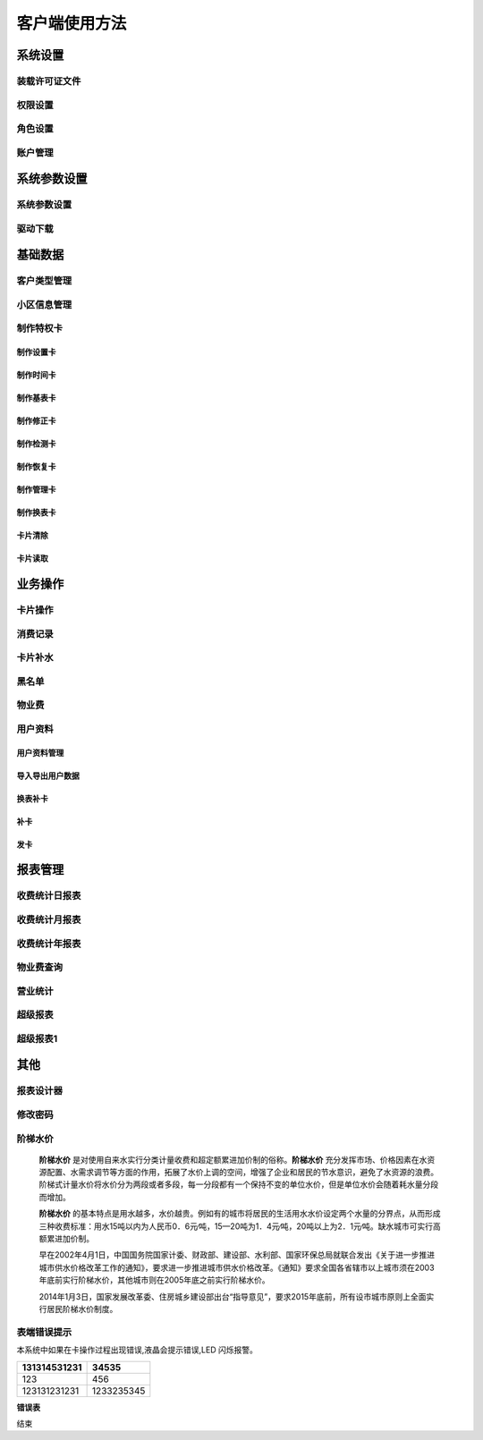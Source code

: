 ========
客户端使用方法
========

系统设置
-----------

装载许可证文件
~~~~~~~~~~~~~~~

权限设置
~~~~~~~~~~~~~~~

角色设置
~~~~~~~~~~~~~~~

账户管理
~~~~~~~~~~~~~~~

系统参数设置
-----------

系统参数设置
~~~~~~~~~~~~~~~

驱动下载
~~~~~~~~~~~~~~~


基础数据
--------

客户类型管理
~~~~~~~~~~~~~~~

小区信息管理
~~~~~~~~~~~~~~~

制作特权卡
~~~~~~~~~~~~~~~

制作设置卡
^^^^^^^^^^^^^^^

制作时间卡
^^^^^^^^^^^^^^^

制作基表卡
^^^^^^^^^^^^^^^

制作修正卡
^^^^^^^^^^^^^^^

制作检测卡
^^^^^^^^^^^^^^^

制作恢复卡
^^^^^^^^^^^^^^^

制作管理卡
^^^^^^^^^^^^^^^

制作换表卡
^^^^^^^^^^^^^^^

卡片清除
^^^^^^^^^^^^^^^

卡片读取
^^^^^^^^^^^^^^^




业务操作
--------

卡片操作
~~~~~~~~~~~~~~~

消费记录
~~~~~~~~~~~~~~~

卡片补水
~~~~~~~~~~~~~~~

黑名单
~~~~~~~~~~~~~~~

物业费
~~~~~~~~~~~~~~~

用户资料
~~~~~~~~~~~~~~~

用户资料管理
^^^^^^^^^^^^^^^

导入导出用户数据
^^^^^^^^^^^^^^^

换表补卡
^^^^^^^^^^^^^^^

补卡
^^^^^^^^^^^^^^^

发卡
^^^^^^^^^^^^^^^

报表管理
--------

收费统计日报表
~~~~~~~~~~~~~~~

收费统计月报表
~~~~~~~~~~~~~~~

收费统计年报表
~~~~~~~~~~~~~~~

物业费查询
~~~~~~~~~~~~~~~

营业统计
~~~~~~~~~~~~~~~

超级报表
~~~~~~~~~~~~~~~

超级报表1
~~~~~~~~~~~~~~~


其他
--------

报表设计器
~~~~~~~~~~~~~~~

修改密码
~~~~~~~~~~~~~~~

阶梯水价
~~~~~~~~~~~~~~~

  **阶梯水价** 是对使用自来水实行分类计量收费和超定额累进加价制的俗称。**阶梯水价** 充分发挥市场、价格因素在水资源配置、水需求调节等方面的作用，拓展了水价上调的空间，增强了企业和居民的节水意识，避免了水资源的浪费。阶梯式计量水价将水价分为两段或者多段，每一分段都有一个保持不变的单位水价，但是单位水价会随着耗水量分段而增加。

  **阶梯水价** 的基本特点是用水越多，水价越贵。例如有的城市将居民的生活用水水价设定两个水量的分界点，从而形成三种收费标准：用水15吨以内为人民币0．6元∕吨，15—20吨为1．4元∕吨，20吨以上为2．1元∕吨。缺水城市可实行高额累进加价制。

  早在2002年4月1日，中国国务院国家计委、财政部、建设部、水利部、国家环保总局就联合发出《关于进一步推进城市供水价格改革工作的通知》，要求进一步推进城市供水价格改革。《通知》要求全国各省辖市以上城市须在2003年底前实行阶梯水价，其他城市则在2005年底之前实行阶梯水价。

  2014年1月3日，国家发展改革委、住房城乡建设部出台“指导意见”，要求2015年底前，所有设市城市原则上全面实行居民阶梯水价制度。

表端错误提示
~~~~~~~~~~~~~~~

本系统中如果在卡操作过程出现错误,液晶会提示错误,LED 闪烁报警。


+---------------+-------------------+
|131314531231   |34535              |
+===============+===================+
|123            | 456               |
+---------------+-------------------+
|123131231231   |1233235345         |
+---------------+-------------------+

**错误表**

.. list-table::
	* - 序号
	  - 错误显示
	  - 错误原因
	* - 错误01
	  - Error  01
	  - 校验和出错。
	* - 错误02
	  - Error  03
	  - 二级低压，不能进行卡操作	
	* - 错误03
	  - Error  04
	  - 未开户或未刷测试卡	
	* - 错误04
	  - Error  05
	  - 用户卡表号不对应	
	* - 错误05
	  - Error  06
	  - 提前拔卡	
	* - 错误06
	  - Error  07
      - 超出最大购买量	
	* - 错误07
	  - Error 12
	  - 刷卡过快或者不是本客户系统卡	
	* - 错误08
	  - Error 15
	  - 卡片确认失败，线圈未连接好或者有磁场干扰	
	* - 错误09
	  - Error 16
	  - 阶梯价设置错误，不能为 0	
	* - 错误10
	  - Error 17
	  - 换表卡二次换出时表号不对应	
	* - 错误11
	  - Error 18
	  - 充值不成功，表端充值次数大于卡次数

结束

